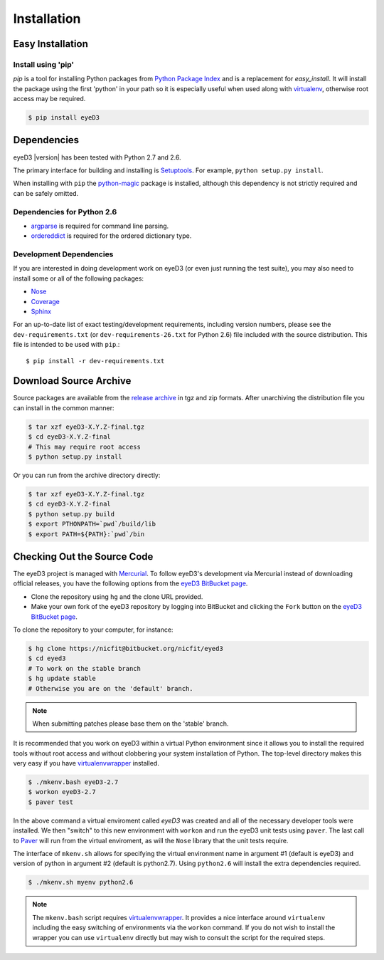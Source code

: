 ============
Installation
============

Easy Installation
=================

Install using 'pip'
-------------------
*pip* is a tool for installing Python packages from `Python Package Index`_ and
is a replacement for *easy_install*. It will install the package using the
first 'python' in your path so it is especially useful when used along with 
`virtualenv`_, otherwise root access may be required.

.. code-block:: sh

    $ pip install eyeD3

.. _virtualenv: http://www.virtualenv.org/
.. _Python Package Index: http://pypi.python.org/pypi/eyeD3

Dependencies
============
eyeD3 |version| has been tested with Python 2.7 and 2.6.

The primary interface for building and installing is `Setuptools`_. For
example, ``python setup.py install``.

When installing with ``pip`` the `python-magic`_ package is installed, although
this dependency is not strictly required and can be safely omitted.

.. _setuptools: http://pypi.python.org/pypi/setuptools
.. _Paver: http://paver.github.com/paver/
.. _python-magic: https://github.com/ahupp/python-magic

Dependencies for Python 2.6
---------------------------

* `argparse`_ is required for command line parsing.
* `ordereddict`_ is required for the ordered dictionary type.

.. _argparse: https://pypi.python.org/pypi/argparse
.. _ordereddict: https://pypi.python.org/pypi/ordereddict/1.1

Development Dependencies
------------------------

If you are interested in doing development work on eyeD3 (or even just running
the test suite), you may also need to install some or all of the following
packages:

* `Nose <http://code.google.com/p/python-nose/>`_
* `Coverage <http://nedbatchelder.com/code/modules/coverage.html>`_
* `Sphinx <http://sphinx.pocoo.org/>`_

For an up-to-date list of exact testing/development requirements, including
version numbers, please see the ``dev-requirements.txt``
(or ``dev-requirements-26.txt`` for Python 2.6) file included with the
source distribution. This file is intended to be used with ``pip``.::

  $ pip install -r dev-requirements.txt

Download Source Archive
=======================

Source packages are available from the `release archive`_ in tgz and zip
formats.  After unarchiving the distribution file you can install in the common
manner:

.. code-block:: sh

    $ tar xzf eyeD3-X.Y.Z-final.tgz
    $ cd eyeD3-X.Y.Z-final
    # This may require root access
    $ python setup.py install

Or you can run from the archive directory directly:

.. code-block:: sh

    $ tar xzf eyeD3-X.Y.Z-final.tgz
    $ cd eyeD3-X.Y.Z-final
    $ python setup.py build
    $ export PTHONPATH=`pwd`/build/lib
    $ export PATH=${PATH}:`pwd`/bin

.. _release archive: http://eyed3.nicfit.net/releases/

Checking Out the Source Code
============================

The eyeD3 project is managed with `Mercurial
<http://mercurial.selenic.com/wiki/>`_. To follow eyeD3's development via
Mercurial instead of downloading official releases, you have the following
options from the `eyeD3 BitBucket page`_.

* Clone the repository using ``hg`` and the clone URL provided.
* Make your own fork of the eyeD3 repository by logging into BitBucket and
  clicking the ``Fork`` button on the `eyeD3 BitBucket page`_.

To clone the repository to your computer, for instance:

.. code-block:: sh

    $ hg clone https://nicfit@bitbucket.org/nicfit/eyed3
    $ cd eyed3
    # To work on the stable branch
    $ hg update stable
    # Otherwise you are on the 'default' branch.

.. note::
  When submitting patches please base them on the 'stable' branch.

It is recommended that you work on eyeD3 within a virtual Python environment
since it allows you to install the required tools without root access and
without clobbering your system installation of Python. The top-level directory
makes this very easy if you have `virtualenvwrapper`_ installed.

.. code-block:: sh

    $ ./mkenv.bash eyeD3-2.7
    $ workon eyeD3-2.7
    $ paver test

In the above command a virtual enviroment called `eyeD3` was created and all of
the necessary developer tools were installed. We then "switch" to this new
environment with ``workon`` and run the eyeD3 unit tests using ``paver``. The
last call to `Paver`_ will run from the virtual enviroment, as will the
``Nose`` library that the unit tests require.

The interface of ``mkenv.sh`` allows for specifying the virtual environment
name in argument #1 (default is eyeD3) and version of python in argument #2
(default is python2.7). Using ``python2.6`` will install the extra dependencies
required.

.. code-block:: sh

    $ ./mkenv.sh myenv python2.6


.. note::
  The ``mkenv.bash`` script requires `virtualenvwrapper`_. It provides a nice
  interface around ``virtualenv`` including the easy switching of environments
  via the ``workon`` command. If you do not wish to install the wrapper you can
  use ``virtualenv`` directly but may wish to consult the script for the
  required steps.

.. _eyeD3 BitBucket page: https://bitbucket.org/nicfit/eyed3
.. _virtualenvwrapper: http://www.doughellmann.com/projects/virtualenvwrapper
